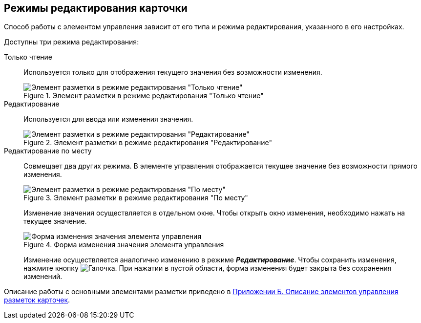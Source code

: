 == Режимы редактирования карточки

Способ работы с элементом управления зависит от его типа и режима редактирования, указанного в его настройках.

.Доступны три режима редактирования:
Только чтение:: Используется только для отображения текущего значения без возможности изменения.
+
.Элемент разметки в режиме редактирования "Только чтение"
image::controlInReadOnlyMode.png[Элемент разметки в режиме редактирования "Только чтение"]
+
Редактирование:: Используется для ввода или изменения значения.
+
.Элемент разметки в режиме редактирования "Редактирование"
image::controlInEditMode.png[Элемент разметки в режиме редактирования "Редактирование"]
+
[#editOnSpot]
Редактирование по месту:: Совмещает два других режима.
В элементе управления отображается текущее значение без возможности прямого изменения.
+
.Элемент разметки в режиме редактирования "По месту"
image::controlInEditInPlaceMode.png[Элемент разметки в режиме редактирования "По месту"]
+
Изменение значения осуществляется в отдельном окне. Чтобы открыть окно изменения, необходимо нажать на текущее значение.
+
.Форма изменения значения элемента управления
image::controlInEditInPlaceModeEditor.png[Форма изменения значения элемента управления]
+
Изменение осуществляется аналогично изменению в режиме *_Редактирование_*. Чтобы сохранить изменения, нажмите кнопку image:buttons/bt_greencheck.png[Галочка]. При нажатии в пустой области, форма изменения будет закрыта без сохранения изменений.

Описание работы с основными элементами разметки приведено в xref:Elements.adoc[Приложении Б. Описание элементов управления разметок карточек].
